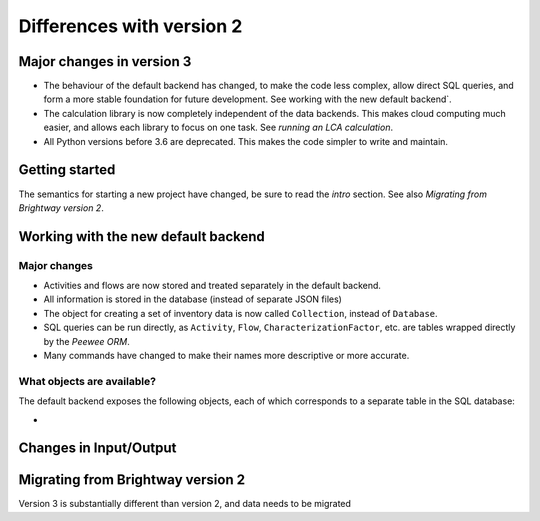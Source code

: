 .. _intro-version-3:

Differences with version 2
``````````````````````````

Major changes in version 3
==========================

* The behaviour of the default backend has changed, to make the code less complex, allow direct SQL queries, and form a more stable foundation for future development. See working with the new default backend`.
* The calculation library is now completely independent of the data backends. This makes cloud computing much easier, and allows each library to focus on one task. See `running an LCA calculation`.
* All Python versions before 3.6 are deprecated. This makes the code simpler to write and maintain.

Getting started
===============

The semantics for starting a new project have changed, be sure to read the `intro` section. See also `Migrating from Brightway version 2`.

Working with the new default backend
====================================

Major changes
-------------

* Activities and flows are now stored and treated separately in the default backend.
* All information is stored in the database (instead of separate JSON files)
* The object for creating a set of inventory data is now called ``Collection``, instead of ``Database``.
* SQL queries can be run directly, as ``Activity``, ``Flow``, ``CharacterizationFactor``, etc. are tables wrapped directly by the `Peewee ORM`.
* Many commands have changed to make their names more descriptive or more accurate.

What objects are available?
---------------------------

The default backend exposes the following objects, each of which corresponds to a separate table in the SQL database:

*

Changes in Input/Output
=======================



Migrating from Brightway version 2
==================================

Version 3 is substantially different than version 2, and data needs to be migrated

